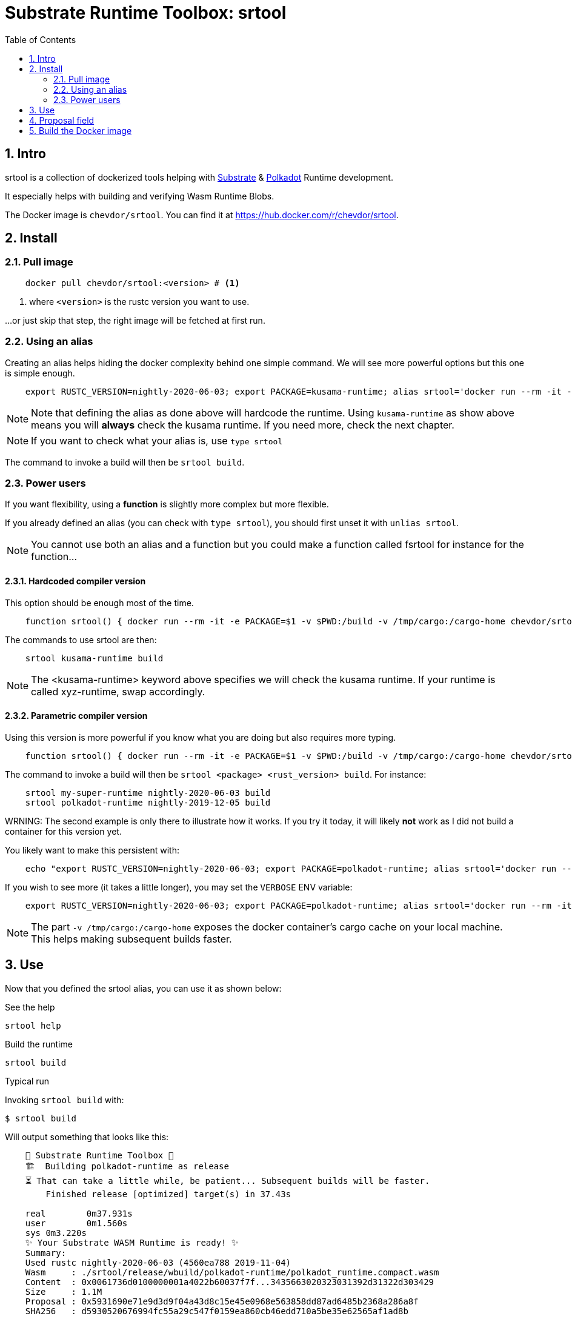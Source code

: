 
:name: chevdor/srtool
:rsversion: nightly-2020-06-03
:toc:
:sectnums:

= Substrate Runtime Toolbox: srtool

== Intro

srtool is a collection of dockerized tools helping with https://substrate.dev[Substrate] & https://polkadot.network[Polkadot] Runtime development.

It especially helps with building and verifying Wasm Runtime Blobs. 
  
The Docker image is `{name}`. You can find it at https://hub.docker.com/r/{name}.

== Install

=== Pull image

[subs="attributes+"]
----
    docker pull {name}:<version> # <1>
----

<1> where `<version>` is the rustc version you want to use.

...or just skip that step, the right image will be fetched at first run.

=== Using an alias    

Creating an alias helps hiding the docker complexity behind one simple command. We will see more powerful options but this one is simple enough.

[subs="attributes+"]
----
    export RUSTC_VERSION={rsversion}; export PACKAGE=kusama-runtime; alias srtool='docker run --rm -it -e PACKAGE=$PACKAGE -v $PWD:/build -v /tmp/cargo:/cargo-home chevdor/srtool:$RUSTC_VERSION'
----

NOTE: Note that defining the alias as done above will hardcode the runtime. Using `kusama-runtime` as show above means you will *always* check the kusama runtime. If you need more, check the next chapter. 

NOTE: If you want to check what your alias is, use `type srtool`

The command to invoke a build will then be `srtool build`.

=== Power users

If you want flexibility, using a *function* is slightly more complex but more flexible.

If you already defined an alias (you can check with `type srtool`), you should first unset it with `unlias srtool`.

NOTE: You cannot use both an alias and a function but you could make a function called fsrtool for instance for the function... 

==== Hardcoded compiler version

This option should be enough most of the time.

[subs="attributes+"]
----
    function srtool() { docker run --rm -it -e PACKAGE=$1 -v $PWD:/build -v /tmp/cargo:/cargo-home chevdor/srtool:{rsversion} $2; }
----

The commands to use srtool are then:

[subs="attributes+"]
----
    srtool kusama-runtime build
----

NOTE: The <kusama-runtime> keyword above specifies we will check the kusama runtime. If your runtime is called xyz-runtime, swap accordingly.

==== Parametric compiler version

Using this version is more powerful if you know what you are doing but also requires more typing.

[subs="attributes+"]
----
    function srtool() { docker run --rm -it -e PACKAGE=$1 -v $PWD:/build -v /tmp/cargo:/cargo-home chevdor/srtool:$2 $3; }
----

The command to invoke a build will then be `srtool <package> <rust_version> build`. For instance:

[subs="attributes+"]
----
    srtool my-super-runtime {rsversion} build
    srtool polkadot-runtime nightly-2019-12-05 build
----

WRNING: The second example is only there to illustrate how it works. If you try it today, it will likely *not* work as I did not build a container for this version yet.

You likely want to make this persistent with:

[subs="attributes+"]
----
    echo "export RUSTC_VERSION={rsversion}; export PACKAGE=polkadot-runtime; alias srtool='docker run --rm -it -e PACKAGE=$PACKAGE -v $PWD:/build -v /tmp/cargo:/cargo-home chevdor/srtool:$RUSTC_VERSION'" >> ~/.bash_profile && source ~/.bash_profile
----

If you wish to see more (it takes a little longer), you may set the `VERBOSE` ENV variable:

[subs="attributes+"]
----
    export RUSTC_VERSION={rsversion}; export PACKAGE=polkadot-runtime; alias srtool='docker run --rm -it -e PACKAGE=$PACKAGE -e VERBOSE=1 -v $PWD:/build -v /tmp/cargo:/cargo-home chevdor/srtool:$RUSTC_VERSION'
----

NOTE: The part `-v /tmp/cargo:/cargo-home` exposes the docker container's cargo cache on your local machine. This helps making subsequent builds faster.

== Use

Now that you defined the srtool alias, you can use it as shown below:

.See the help
    srtool help

.Build the runtime
    srtool build

.Typical run

Invoking `srtool build` with:

    $ srtool build

Will output something that looks like this:

[subs="attributes+"]
----
    🧰 Substrate Runtime Toolbox 🧰
    🏗  Building polkadot-runtime as release
    ⏳ That can take a little while, be patient... Subsequent builds will be faster.
        Finished release [optimized] target(s) in 37.43s

    real	0m37.931s
    user	0m1.560s
    sys	0m3.220s
    ✨ Your Substrate WASM Runtime is ready! ✨
    Summary:
    Used rustc {rsversion} (4560ea788 2019-11-04)
    Wasm     : ./srtool/release/wbuild/polkadot-runtime/polkadot_runtime.compact.wasm
    Content  : 0x0061736d0100000001a4022b60037f7f...3435663020323031392d31322d303429
    Size     : 1.1M
    Proposal : 0x5931690e71e9d3d9f04a43d8c15e45e0968e563858dd87ad6485b2368a286a8f
    SHA256   : d5930520676994fc55a29c547f0159ea860cb46edd710a5be35e62565af1ad8b
----

.JSON output
If you prefer a json output, srtool has you covered:

    $ srtool build --json

Will give you such an output:

[subs="attributes+"]
----
{
  "gen": "srtool",
  "rustc": "rustc 1.41.0-nightly (ae1b871cc 2019-12-06)",
  "wasm": "./target/srtool/release/wbuild/kusama-runtime/kusama_runtime.compact.wasm",
  "size": "1205052",
  "pkg": "kusama-runtime",
  "prop": "0x5931690e71e9d3d9f04a43d8c15e45e0968e563858dd87ad6485b2368a286a8f",
  "sha256": "d93126c814f8366b651e425e34390212a98f8e77a8b73f9e1d2b07fc229a25f1",
  "tmsp": "2020-01-14T10:15:28Z"
}
----

== Proposal field

What is important in the output of srtool is the `Proposal` field:

[subs="attributes+"]
----
    🧰 Substrate Runtime Toolbox 🧰
    ... Bla bla ...
    Proposal : 0x5931690e71e9d3d9f04a43d8c15e45e0968e563858dd87ad6485b2368a286a8f
    ... more blabla ...
----

The `Proposal` field value should should match the value of the proposal you can see in the Polkadot UI.

.Advanced usage
if you feel fancy, you may also:

    srtool bash

and look around the /srtool folder

== Build the Docker image

While you don't have to build the image yourself, you still may!

First you may want to double check what rustc versions are available as you will HAVE to build an image for a given version:

    rustup check

So say you want to build a builder for rustc nightly-2020-03-12:

[subs="attributes+"]
----
    RUSTC_VERSION=nightly-2020-03-12 && docker build --build-arg RUSTC_VERSION=$RUSTC_VERSION -t chevdor/srtool:$RUSTC_VERSION .
----
